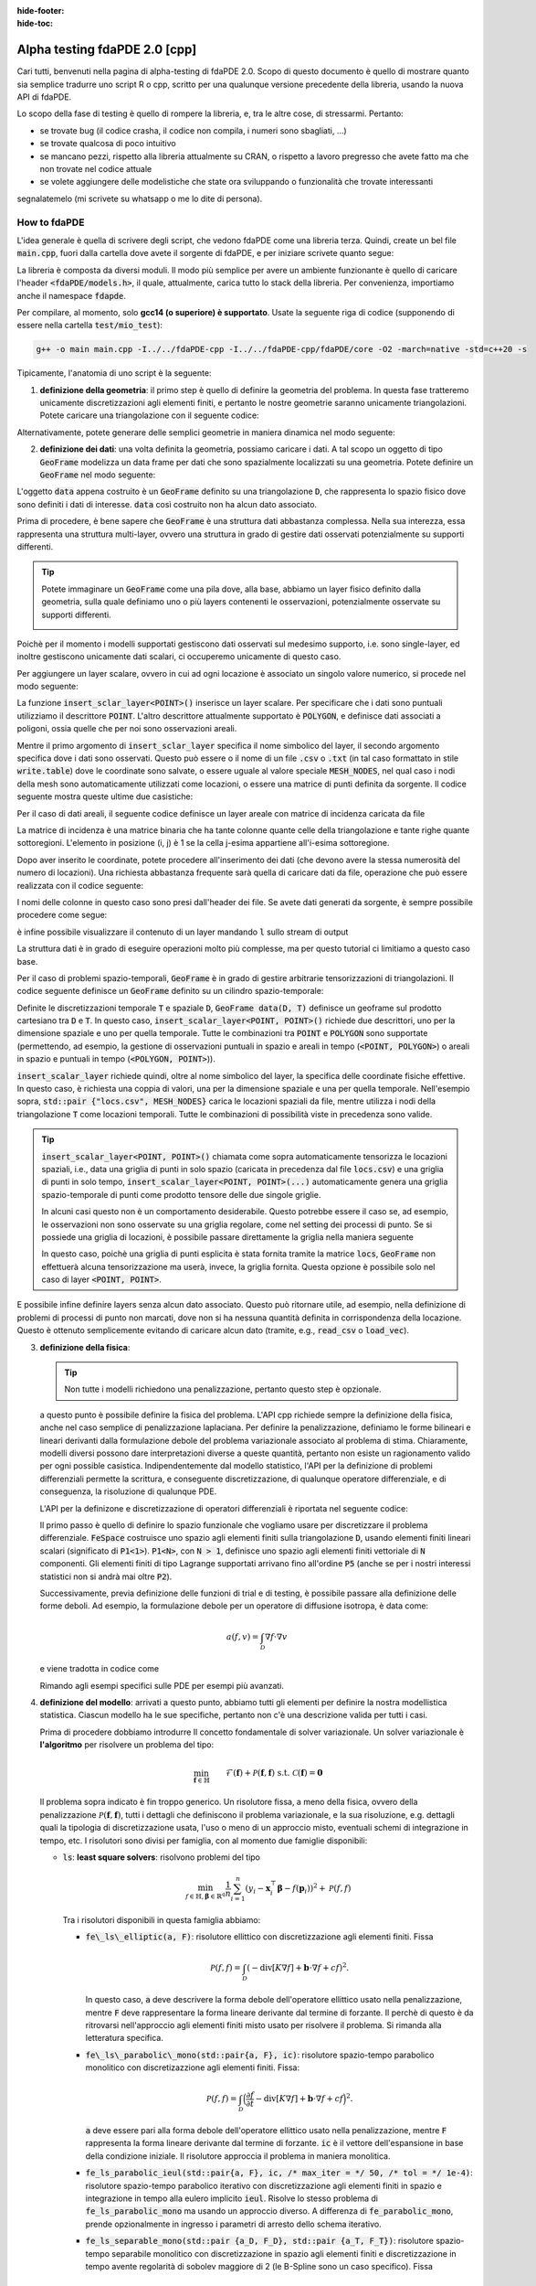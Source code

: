 :hide-footer:
:hide-toc:

Alpha testing fdaPDE 2.0 [cpp]
==============================

Cari tutti, benvenuti nella pagina di alpha-testing di fdaPDE 2.0. Scopo di questo documento è quello di mostrare quanto sia semplice tradurre uno script R o cpp, scritto per una qualunque versione precedente della libreria, usando la nuova API di fdaPDE.

Lo scopo della fase di testing è quello di rompere la libreria, e, tra le altre cose, di stressarmi. Pertanto:

- se trovate bug (il codice crasha, il codice non compila, i numeri sono sbagliati, ...)
- se trovate qualcosa di poco intuitivo
- se mancano pezzi, rispetto alla libreria attualmente su CRAN, o rispetto a lavoro pregresso che avete fatto ma che non trovate nel codice attuale
- se volete aggiungere delle modelistiche che state ora sviluppando o funzionalità che trovate interessanti

segnalatemelo (mi scrivete su whatsapp o me lo dite di persona).

How to fdaPDE
*************

L'idea generale è quella di scrivere degli script, che vedono fdaPDE come una libreria terza. Quindi, create un bel file :code:`main.cpp`, fuori dalla cartella dove avete il sorgente di fdaPDE, e per iniziare scrivete quanto segue:

.. code-block:: cpp
   :linenos:

   #include <fdaPDE/models.h> // include the whole library
   using namespace fdapde;

   int main() {

       // codice di test

       return 0;
   }
  
La libreria è composta da diversi moduli. Il modo più semplice per avere un ambiente funzionante è quello di caricare l'header :code:`<fdaPDE/models.h>`, il quale, attualmente, carica tutto lo stack della libreria. Per convenienza, importiamo anche il namespace :code:`fdapde`. 

Per compilare, al momento, solo **gcc14 (o superiore) è supportato**. Usate la seguente riga di codice (supponendo di essere nella cartella :code:`test/mio_test`):

.. code-block:: bash

   g++ -o main main.cpp -I../../fdaPDE-cpp -I../../fdaPDE-cpp/fdaPDE/core -O2 -march=native -std=c++20 -s

Tipicamente, l'anatomia di uno script è la seguente:

1. **definizione della geometria**: il primo step è quello di definire la geometria del problema. In questa fase tratteremo unicamente discretizzazioni agli elementi finiti, e pertanto le nostre geometrie saranno unicamente triangolazioni. Potete caricare una triangolazione con il seguente codice:

.. code-block:: cpp
   :linenos:

   Triangulation<2, 2> D(
       "mesh/nodes.csv", "mesh/cells.csv", "mesh/boundary.csv",
       /* header = */ true, /* index_col = */ true);

Alternativamente, potete generare delle semplici geometrie in maniera dinamica nel modo seguente:

.. code-block:: cpp
   :linenos:

   Triangulation<1, 1> D = Triangulation<1, 1>::UnitInterval(n); // unit interval with n nodes
   Triangulation<2, 2> D = Triangulation<2, 2>::UnitSquare(n);   // unit square with n nodes per side
   Triangulation<2, 3> D = Triangulation<2, 3>::UnitSphere(n);   // unit sphere surface using n refinments
   Triangulation<3, 3> D = Triangulation<3, 3>::UnitCube(n);     // unit cube with n nodes per side
   
2. **definizione dei dati**: una volta definita la geometria, possiamo caricare i dati. A tal scopo un oggetto di tipo :code:`GeoFrame` modelizza un data frame per dati che sono spazialmente localizzati su una geometria. Potete definire un :code:`GeoFrame` nel modo seguente:

.. code-block:: cpp
   :linenos:

   GeoFrame data(D);

L'oggetto :code:`data` appena costruito è un :code:`GeoFrame` definito su una triangolazione :code:`D`, che rappresenta lo spazio fisico dove sono definiti i dati di interesse. :code:`data` così costruito non ha alcun dato associato. 
   
Prima di procedere, è bene sapere che :code:`GeoFrame` è una struttura dati abbastanza complessa. Nella sua interezza, essa rappresenta una struttura multi-layer, ovvero una struttura in grado di gestire dati osservati potenzialmente su supporti differenti.

.. tip::

   Potete immaginare un :code:`GeoFrame` come una pila dove, alla base, abbiamo un layer fisico definito dalla geometria, sulla quale definiamo uno o più layers contenenti le osservazioni, potenzialmente osservate su supporti differenti.

   .. image:: geoframe.png
      :width: 400
      :align: center

   
Poichè per il momento i modelli supportati gestiscono dati osservati sul medesimo supporto, i.e. sono single-layer, ed inoltre gestiscono unicamente dati scalari, ci occuperemo unicamente di questo caso.

Per aggiungere un layer scalare, ovvero in cui ad ogni locazione è associato un singolo valore numerico, si procede nel modo seguente:

.. code-block:: cpp
   :linenos:

   auto& l = data.insert_scalar_layer<POINT>("layer_name", "locs.csv");

La funzione :code:`insert_sclar_layer<POINT>()` inserisce un layer scalare. Per specificare che i dati sono puntuali utilizziamo il descrittore :code:`POINT`. L'altro descrittore attualmente supportato è :code:`POLYGON`, e definisce dati associati a poligoni, ossia quelle che per noi sono osservazioni areali.

Mentre il primo argomento di :code:`insert_sclar_layer` specifica il nome simbolico del layer, il secondo argomento specifica dove i dati sono osservati. Questo può essere o il nome di un file :code:`.csv` o :code:`.txt` (in tal caso formattato in stile :code:`write.table`) dove le coordinate sono salvate, o essere uguale al valore speciale :code:`MESH_NODES`, nel qual caso i nodi della mesh sono automaticamente utilizzati come locazioni, o essere una matrice di punti definita da sorgente. Il codice seguente mostra queste ultime due casistiche:

.. code-block:: cpp
   :linenos:

   auto& l = data.insert_scalar_layer<POINT>("layer_name", MESH_NODES); // observations at mesh nodes
   
   Eigen::Matrix<double, Dynamic, Dynamic> coords;
   // populate coords...
   auto& l = data.insert_scalar_layer<POINT>("layer_name", coords);

Per il caso di dati areali, il seguente codice definisce un layer areale con matrice di incidenza caricata da file

.. code-block:: cpp
   :linenos:

   auto& l = data.insert_scalar_layer<POLYGON>("layer_name", "incidence_mat.csv");

La matrice di incidenza è una matrice binaria che ha tante colonne quante celle della triangolazione e tante righe quante sottoregioni. L'elemento in posizione (i, j) è 1 se la cella j-esima appartiene all'i-esima sottoregione.
   
Dopo aver inserito le coordinate, potete procedere all'inserimento dei dati (che devono avere la stessa numerosità del numero di locazioni). Una richiesta abbastanza frequente sarà quella di caricare dati da file, operazione che può essere realizzata con il codice seguente:

.. code-block:: cpp
   :linenos:

   l.load_csv<double>("response.csv");      // read from .csv file (you can read from .txt using load_txt)
   l.load_csv<double>("design_matrix.csv");

I nomi delle colonne in questo caso sono presi dall'header dei file. Se avete dati generati da sorgente, è sempre possibile procedere come segue:

.. code-block:: cpp
   :linenos:

   std::vector<double> vec;
   l.load_vec("V1", vec);

   // to load an eigen matrix
   Eigen::Matrix<double, Dynamic, Dynamic> mtx;
   for(int i = 0; i < mtx.cols(); ++i) { l.load_vec("V" + std::to_string(i + 1), mtx.col(i)); }

è infine possibile visualizzare il contenuto di un layer mandando :code:`l` sullo stream di output

.. code-block:: cpp
   :linenos:
      
   std::cout << l << std::endl;

				   y          x1          x2
		 <POINT> <1,1:flt64> <1,1:flt64> <1,1:flt64>
   (-0.925000, 0.000000)   -0.995250    0.140206   -0.798621
   (-0.910947, 0.160625)    5.593103    1.198960   -0.790085
   (-0.869216, 0.316369)   -2.782208   -2.329969   -0.763823
   (-0.801073, 0.462500)    1.337585    0.570945   -0.718104
   (-0.708591, 0.594579)    7.532907    2.748276   -0.650765
   (-0.594579, 0.708591)    6.058098    1.708040   -0.560160
   (-0.462500, 0.801073)   13.832988    5.952680   -0.446187
   (-0.316369, 0.869216)    3.041545    0.769879   -0.311117

La struttura dati è in grado di eseguire operazioni molto più complesse, ma per questo tutorial ci limitiamo a questo caso base.

Per il caso di problemi spazio-temporali, :code:`GeoFrame` è in grado di gestire arbitrarie tensorizzazioni di triangolazioni. Il codice seguente definisce un :code:`GeoFrame` definito su un cilindro spazio-temporale:

.. code-block:: cpp
   :linenos:

   // geometry
   Triangulation<1, 1> T = Triangulation<1, 1>::UnitInterval(5);
   Triangulation<2, 2> D(
       "mesh/nodes.csv", "mesh/cells.csv", "mesh/boundary.csv",
       /* header = */ true, /* index_col = */ true);

   // data
   GeoFrame data(D, T);
   auto& l = data.insert_scalar_layer<POINT, POINT>("layer_name", std::pair {"locs.csv", MESH_NODES});
   l.load_csv<double>("response.csv");
   l.load_csv<double>("design_matrix.csv");

   std::cout << l << std::endl;
   
                                              y          x1                                                              
                 <POINT>    <POINT> <1,1:flt64> <1,1:flt64>                                                              
   (-0.925000, 0.000000) (0.000000)    0.290830    0.140206                                                              
   (-0.910947, 0.160625) (0.000000)    2.817051    1.198960                                                              
   (-0.869216, 0.316369) (0.000000)   -5.116292   -2.329969                                                              
   (-0.801073, 0.462500) (0.000000)    1.986013    0.570945                                                              
   (-0.708591, 0.594579) (0.000000)    6.268801    2.748276                                                              
   (-0.594579, 0.708591) (0.000000)    4.010273    1.708040                                                              
   (-0.462500, 0.801073) (0.000000)   12.039375    5.952680                                                              
   (-0.316369, 0.869216) (0.000000)    1.938149    0.769879 

Definite le discretizzazioni temporale :code:`T` e spaziale :code:`D`, :code:`GeoFrame data(D, T)` definisce un geoframe sul prodotto cartesiano tra :code:`D` e :code:`T`. In questo caso, :code:`insert_scalar_layer<POINT, POINT>()` richiede due descrittori, uno per la dimensione spaziale e uno per quella temporale. Tutte le combinazioni tra :code:`POINT` e :code:`POLYGON` sono supportate (permettendo, ad esempio, la gestione di osservazioni puntuali in spazio e areali in tempo (:code:`<POINT, POLYGON>`) o areali in spazio e puntuali in tempo (:code:`<POLYGON, POINT>`)).

:code:`insert_scalar_layer` richiede quindi, oltre al nome simbolico del layer, la specifica delle coordinate fisiche effettive. In questo caso, è richiesta una coppia di valori, una per la dimensione spaziale e una per quella temporale. Nell'esempio sopra, :code:`std::pair {"locs.csv", MESH_NODES}` carica le locazioni spaziali da file, mentre utilizza i nodi della triangolazione :code:`T` come locazioni temporali. Tutte le combinazioni di possibilità viste in precedenza sono valide.

.. tip::

   :code:`insert_scalar_layer<POINT, POINT>()` chiamata come sopra automaticamente tensorizza le locazioni spaziali, i.e., data una griglia di punti in solo spazio (caricata in precedenza dal file :code:`locs.csv`) e una griglia di punti in solo tempo, :code:`insert_scalar_layer<POINT, POINT>(...)` automaticamente genera una griglia spazio-temporale di punti come prodotto tensore delle due singole griglie.

   In alcuni casi questo non è un comportamento desiderabile. Questo potrebbe essere il caso se, ad esempio, le osservazioni non sono osservate su una griglia regolare, come nel setting dei processi di punto. Se si possiede una griglia di locazioni, è possibile passare direttamente la griglia nella maniera seguente

   .. code-block::
      :linenos:

      // geometry
      Triangulation<2, 2> D = Triangulation<2, 2>::UnitSquare(100);
      Triangulation<1, 1> T = Triangulation<1, 1>::UnitInterval(7);
      
      // data
      Eigen::Matrix<double, Dynamic, Dynamic> locs(500, 3);
      locs.leftCols(2)  = read_csv<double>("locs_space.csv").as_matrix();
      locs.rightCols(1) = read_csv<double>("locs_time.csv" ).as_matrix();
      
      GeoFrame data(D, T);
      auto& l = data.insert_scalar_layer<POINT, POINT>("layer_name", locs);    

   In questo caso, poichè una griglia di punti esplicita è stata fornita tramite la matrice :code:`locs`, :code:`GeoFrame` non effettuerà alcuna tensorizzazione ma userà, invece, la griglia fornita. Questa opzione è possibile solo nel caso di layer :code:`<POINT, POINT>`.
      
E possibile infine definire layers senza alcun dato associato. Questo può ritornare utile, ad esempio, nella definizione di problemi di processi di punto non marcati, dove non si ha nessuna quantità definita in corrispondenza della locazione. Questo è ottenuto semplicemente evitando di caricare alcun dato (tramite, e.g., :code:`read_csv` o :code:`load_vec`).
   
3. **definizione della fisica**:

   .. tip::

      Non tutte i modelli richiedono una penalizzazione, pertanto questo step è opzionale.
   
   a questo punto è possibile definire la fisica del problema. L'API cpp richiede sempre la definizione della fisica, anche nel caso semplice di penalizzazione laplaciana. Per definire la penalizzazione, definiamo le forme bilineari e lineari derivanti dalla formulazione debole del problema variazionale associato al problema di stima. Chiaramente, modelli diversi possono dare interpretazioni diverse a queste quantità, pertanto non esiste un ragionamento valido per ogni possible casistica. Indipendentemente dal modello statistico, l'API per la definizione di problemi differenziali permette la scrittura, e conseguente discretizzazione, di qualunque operatore differenziale, e di conseguenza, la risoluzione di qualunque PDE.

   L'API per la definizone e discretizzazione di operatori differenziali è riportata nel seguente codice:

   .. code-block:: cpp
      :linenos:

       FeSpace Vh(D, P1<1>); // functional space definition

       // trial and test function definition
       TrialFunction f(Vh);
       TestFunction  v(Vh);

       // laplacian bilinear form
       auto a = integral(D)(dot(grad(f), grad(v)));

       // homogeneous forcing linear form
       ZeroField<2> u;
       auto F = integral(D)(u * v);

       // u can be any function, for instance
       ScalarField<2, decltype([](const Eigen::Matrix<double, Dynamic, 1>& p) {
          return p[0] + 2 * p[1]; // non-homoegenous forcing, here x + 2y
       })> u;
       auto F = integral(D)(u * v);

   Il primo passo è quello di definire lo spazio funzionale che vogliamo usare per discretizzare il problema differenziale. :code:`FeSpace` costruisce uno spazio agli elementi finiti sulla triangolazione :code:`D`, usando elementi finiti lineari scalari (significato di :code:`P1<1>`). :code:`P1<N>`, con :code:`N > 1`, definisce uno spazio agli elementi finiti vettoriale di :code:`N` componenti. Gli elementi finiti di tipo Lagrange supportati arrivano fino all'ordine :code:`P5` (anche se per i nostri interessi statistici non si andrà mai oltre :code:`P2`).

   Successivamente, previa definizione delle funzioni di trial e di testing, è possibile passare alla definizione delle forme deboli. Ad esempio, la formulazione debole per un operatore di diffusione isotropa, è data come:

   .. math::

      a(f, v) = \int_{\mathcal{D}} \nabla f \cdot \nabla v

   e viene tradotta in codice come

   .. code-block:: cpp
      :linenos:

      auto a = integral(D)(dot(grad(f), grad(v)));

   Rimando agli esempi specifici sulle PDE per esempi più avanzati.
            
4. **definizione del modello**: arrivati a questo punto, abbiamo tutti gli elementi per definire la nostra modellistica statistica. Ciascun modello ha le sue specifiche, pertanto non c'è una descrizione valida per tutti i casi.

   Prima di procedere dobbiamo introdurre Il concetto fondamentale di solver variazionale. Un solver variazionale è **l'algoritmo** per risolvere un problema del tipo:

   .. math::

      \begin{align}
      & \min_{\boldsymbol{f} \in \mathbb{H}} && \mathcal{F}(\boldsymbol{f}) + \mathcal{P}(\boldsymbol{f}, \boldsymbol{f}) &&\\
      & \text{s.t.} && \mathcal{C}(\boldsymbol{f}) = \boldsymbol{0}
      \end{align}
   
   Il problema sopra indicato è fin troppo generico. Un risolutore fissa, a meno della fisica, ovvero della penalizzazione :math:`\mathcal{P}(\boldsymbol{f}, \boldsymbol{f})`, tutti i dettagli che definiscono il problema variazionale, e la sua risoluzione, e.g. dettagli quali la tipologia di discretizzazione usata, l'uso o meno di un approccio misto, eventuali schemi di integrazione in tempo, etc. I risolutori sono divisi per famiglia, con al momento due famiglie disponibili:

   * :code:`ls`: **least square solvers**: risolvono problemi del tipo

     .. math::

	\min_{f \in \mathbb{H}, \boldsymbol{\beta} \in \mathbb{R}^q} \frac{1}{n} \sum_{i=1}^n (y_i - \boldsymbol{x}_i^\top \boldsymbol{\beta} - f(\boldsymbol{p}_i))^2 + \mathcal{P}(f, f)

     Tra i risolutori disponibili in questa famiglia abbiamo:

     * :code:`fe\_ls\_elliptic(a, F)`: risolutore ellittico con discretizzazione agli elementi finiti. Fissa
       
       .. math::
       
	  \mathcal{P}(f, f) = \int_{\mathcal{D}} (-\text{div}[K \nabla f] + \boldsymbol{b} \cdot \nabla f + cf)^2.

       In questo caso, :code:`a` deve descrivere la forma debole dell'operatore ellittico usato nella penalizzazione, mentre :code:`F` deve rappresentare la forma lineare derivante dal termine di forzante. Il perchè di questo è da ritrovarsi nell'approccio agli elementi finiti misto usato per risolvere il problema. Si rimanda alla letteratura specifica.
     * :code:`fe\_ls\_parabolic\_mono(std::pair{a, F}, ic)`: risolutore spazio-tempo parabolico monolitico con discretizazzione agli elementi finiti. Fissa:

       .. math::
       
	  \mathcal{P}(f, f) = \int_{\mathcal{D}} \Bigl(\frac{\partial f}{\partial t} -\text{div}[K \nabla f] + \boldsymbol{b} \cdot \nabla f + cf \Bigr)^2.

       :code:`a` deve essere pari alla forma debole dell'operatore ellittico usato nella penalizzazione, mentre :code:`F` rappresenta la forma lineare derivante dal termine di forzante. :code:`ic` è il vettore dell'espansione in base della condizione iniziale. Il risolutore approccia il problema in maniera monolitica.
     * :code:`fe_ls_parabolic_ieul(std::pair{a, F}, ic, /* max_iter = */ 50, /* tol = */ 1e-4)`: risolutore spazio-tempo parabolico iterativo con discretizzazione agli elementi finiti in spazio e integrazione in tempo alla eulero implicito :code:`ieul`. Risolve lo stesso problema di :code:`fe_ls_parabolic_mono` ma usando un approccio diverso. A differenza di :code:`fe_parabolic_mono`, prende opzionalmente in ingresso i parametri di arresto dello schema iterativo.
     * :code:`fe_ls_separable_mono(std::pair {a_D, F_D}, std::pair {a_T, F_T})`: risolutore spazio-tempo separabile monolitico con discretizzazione in spazio agli elementi finiti e discretizzazione in tempo avente regolarità di sobolev maggiore di 2 (le B-Spline sono un caso specifico). Fissa

       .. math::
       
	  \mathcal{P}(f, f) = \int_{\mathcal{D}}\int_T (L_{\mathcal{D}} f - u_{\mathcal{D}})^2 + \int_T \int_{\mathcal{D}} (L_{T} f - u_T)^2,

       con :math:`L_f` operatore ellittico del secondo ordine in spazio e :math:`L_T` operatore ellittico del secondo ordine in tempo. :code:`{a_D, F_D}` sono le forme deboli per la componente in spazio, :code:`{a_T, F_T}` per quella in tempo.
     
   * :code:`de`: **density estimation solvers**: risolvono problemi del tipo

     .. math::

	\begin{aligned}
        & \min_{f \in \mathbb{H}} && -\frac{1}{n} \sum_{i=1}^n f(\boldsymbol{p}_i) + \mathcal{P}(f, f) &&\\
        & \text{s.t.} && \int_{\mathcal{D}} e^f = 1
        \end{aligned}

     Tra i risolutori disponibili in questa famiglia abbiamo:

     * :code:`fe\_de\_elliptic(a, F)`: risolutore ellittico con discretizzazione agli elementi finiti. Fissa
       
       .. math::
       
	  \mathcal{P}(f, f) = \int_{\mathcal{D}} (-\text{div}[K \nabla f] + \boldsymbol{b} \cdot \nabla f + cf)^2.

       Il significato degli argomenti è lo stesso che si ha con :code:`fe_ls_elliptic`.

     * :code:`fe_de_separable(std::pair {a_D, F_D}, std::pair {a_T, F_T})`: risolutore spazio-tempo separabile monolitico con discretizzazione in spazio agli elementi finiti e discretizzazione in tempo avente regolarità di sobolev maggiore di 2 (le B-Spline sono un caso specifico). Fissa

       .. math::
       
	  \mathcal{P}(f, f) = \int_{\mathcal{D}}\int_T (L_{\mathcal{D}} f - u_{\mathcal{D}})^2 + \int_T \int_{\mathcal{D}} (L_{T} f - u_T)^2.

       Il significato degli argomenti è lo stesso che si ha con :code:`fe_ls_separable`.

     Modelli che lo richiedono possono prendere in ingresso un solver variazionale. Ad esempio, il codice seguente:

     .. code-block:: cpp
	:linenos:

	SRPDE m("y ~ f", data, fe_elliptic(a, F));

     definisce un modello di regressione spaziale non-parametrico. :code:`y` nella formula (la stessa notazione di R è supportata) deve effettivamente essere un valida colonna in :code:`data`. Modelli semi-parametrici possono essere gestiti manipolando la formula, ad esempio :code:`y ~ x1 + x2 + f` definisce un modello che usa come covariate le colonne :code:`x1` e :code:`x2` in :code:`data`.

     Modelli spazio-tempo possono essere definiti cambiando il tipo di solver variazionale, come indicato nel codice sotto:

     .. code-block:: cpp
	:linenos:
	:caption: regressione spazio-tempo separabile

	// linear finite element in space
	FeSpace Vh(D, P1<1>);
	TrialFunction f(Vh);
	TestFunction  v(Vh);
	auto a_D = integral(D)(dot(grad(f), grad(v)));
	ZeroField<2> u_D;
	auto F_D = integral(D)(u_D * v);

	// cubic B-splines in time
	BsSpace Bh(T, 3);
	TrialFunction g(Bh);
	TestFunction  w(Bh);
	auto a_T = integral(T)(dxx(g) * dxx(w)); // bilaplacian discretization
	ZeroField<1> u_T;
	auto F_T = integral(T)(u_T * w);
	
	// modeling
	SRPDE m("y ~ x1 + f", data, fe_ls_separable_mono(std::pair {a_D, F_D}, std::pair {a_T, F_T}));


     .. code-block:: cpp
	:linenos:
	:caption: regressione spazio-tempo parabolica, risolutore eulero implicito
	
	vector_t ic = read_csv<double>("ic.csv").as_matrix();
	// physics
	FeSpace Vh(D, P1<1>);
	TrialFunction f(Vh);
	TestFunction  v(Vh);
	auto a = integral(D)(dot(grad(f), grad(v)));
	ZeroField<2> u;
	auto F = integral(D)(u * v);

	// modeling
	SRPDE m("y ~ f", data, fe_ls_parabolic_ieul(std::pair{a, F}, ic));

     Come noto, SRPDE è solo un caso specifico di regressione spaziale. Altri modelli di regressione si comportano in maniera simile, come mostrato di seguito:

     .. code-block:: cpp
	:linenos:
	:caption: space-only non-parametric generalized regression model

	GSRPDE m(
	   "y ~ f",
	   data,
	   /* family = */ poisson_distribution{},
	   fe_ls_ellitpic(a, F)
	);

     .. code-block:: cpp
	:linenos:
	:caption: space-time semi-parametric separable quantile regression model

        QSRPDE m(
	   "y ~ x1 + x2 + f",
	   data,
	   /* alpha = */ 0.99,
	   fe_ls_separable_mono(std::pair {a_D, F_D}, std::pair {a_T, F_T})
	);

     I modelli della famiglia di stima di densità, non prendono in ingresso una formula, essendo tutta l'informazione contenuta nelle locazioni spaziali. La loro definizione è altrettanto semplice:

     .. code-block:: cpp
	:linenos:
	:caption: space-only density estimation model

	DEPDE m(data, fe_de_elliptic(a, F));

     .. code-block:: cpp
	:linenos:
	:caption: space-time separable density estimation model

	DEPDE m(data, fe_de_separable(std::pair {a_D, F_D}, std::pair {a_T, F_T}));
	
	
5. **fit**: definito il modello, il metodo :code:`fit` performa il ftting effettivo. I parametri ricevuti da :code:`fit` variano da modello a modello.

   Per i metodi di regressione, :code:`fit` riceve in input i parametri di smoothing (fissati). Il numero di parametri di smoothing dipende dal solver variazionale scelto (1 per problemi solo spazio, 2 per problemi spazio-tempo).

   .. code-block:: cpp
      :linenos:

      QSRPDE m("y ~ f", data, 0.99, fe_ls_elliptic(a, F));
      m.fit(1e-2);

   Modelli di stima di densità prendono in ingresso, oltre ai parametri di smoothing, il punto iniziale dell'ottimizzazione insieme all'algoritmo di ottimizzazione utilizzato per la minimizzazione del funzionale:

   .. code-block:: cpp
      :linenos:

      DEPDE m(data, fe_de_elliptic(a, F));
      m.fit(
         /* lambda = */ 0.1,
	 g_init,
	 /* optimizer = */ GradientDescent<Dynamic, BacktrackingLineSearch> {1000, 1e-5, 1e-2}
      );

   Usare :code:`BFGS<Dynamic>` come ottimizzatore avrebbe forzato la risoluzione del problema di stima di densità tramite BFGS, etc.etc.
      
   
7. **export dei risultati**: infine i risultati possono essere scritti su file per poi essere caricati, ad esempio, su R. Per esportare un file in formato csv, è sufficiente utilizzare la seguente linea di codice:

   .. code-block:: cpp
      :linenos:

      write_csv("log_density.csv", m.log_density()); // save estimated log density in file log_density.csv


Se sei arrivato fin qui significa che sei ben motivato! Questo mostra un uso molto basic dell'API di fdaPDE. In realtà, puoi sviluppare modelli ben più sofisticati a partire dalla sola API esterna (vale a dire, senza scendere in cantina)!!

**Se hai domande, sai come trovarmi :)**

Di seguito trovate degli script completi di esempio:

.. code-block:: cpp
   :linenos:
   :caption: spatial regression with anisotropic diffusion and non-homogeneous neumann BC

   #include <fdaPDE/models.h>
   using namespace fdapde;

   int main() {

      // geometry
      Triangulation<2, 2> unit_square = Triangulation<2, 2>::UnitSquare(10);
      // mark left side of square (where we will impose non-homegenous Neumann BCs) with 1
      unit_square.mark_boundary(/* as = */ 1, /* where = */ [](const auto& edge) {
         return (edge.node(0)[0] == 0 && edge.node(1)[0] == 0);
      });

      // data
      GeoFrame gf(unit_square);
      auto& l = gf.add_scalar_layer<POINT>("layer", MESH_NODES);
      l.load_csv<double>("response.csv");

      // physics
      FeSpace Vh(unit_square, P1<1>);
      TrialFunction f(Vh);
      TestFunction  v(Vh);
      // anysotropic diffusion tensor
      Eigen::Matrix<double, 2, 2> K;
      K << 2, 1, 1, 4;
      // neumann data
      ScalarField<2, decltype([](const Eigen::Matrix<double, 2, 1>& p) {
          return p[1] * (1 - p[1]);
      })> g_N;
      // homogeneous forcing field
      ZeroField<2> u;
      auto a = integral(unit_square)(dot(K * grad(f), grad(v)));
      auto F = integral(unit_square)(u * v) + integral(unit_square.boundary(/* on = */ 1))(g_N * v);

      // modeling
      SRPDE m("y ~ f", gf, fe_ls_elliptic(a, F));

      // calibration
      std::vector<double> lambda_grid = {1e-4, 1e-3, 1e-2, 1e-1};
      GridOptimizer<1> opt;
      opt.optimize(m.gcv(), lambda_grid);

      // fit at optimal smoothing level
      m.fit(opt.optimum());

      // export
      write_csv("estimate.csv", m.f());

      return 0;
   }

.. code-block:: cpp
   :linenos:
   :caption: space-time regression with parabolic regularization with non-constant coefficients on areal data

   #include <fdaPDE/models.h>
   using namespace fdapde;

   int main() {
      using matrix_t = Eigen::Matrix<double, Dynamic, Dynamic>;
      using vector_t = Eigen::Matrix<double, Dynamic, 1>;
   
      // geometry
      Triangulation<2, 2> unit_square = Triangulation<2, 2>::UnitSquare(10);

      // data
      vector_t ic = read_csv<double>("ic.csv").as_matrix();
      GeoFrame gf(unit_square);
      auto& l = gf.add_scalar_layer<POLYGON>("layer", "incidence_mtx.csv");
      l.load_csv<double>("response.csv");

      // physics
      FeSpace Vh(unit_square, P1<1>);
      TrialFunction f(Vh);
      TestFunction  v(Vh);
      // read operator coefficients from file
      FeCoeff<2, 2, 2, matrix_t> K(read_csv<double>("diffusion.csv").as_matrix());
      FeCoeff<2, 2, 1, matrix_t> b(read_csv<double>("transport.csv").as_matrix());
      // homogeneous forcing field
      ZeroField<2> u;
      auto a = integral(D)(dot(K * grad(f), grad(v)) + dot(b, grad(f)) * v);
      auto F = integral(unit_square)(u * v);

      // modeling
      SRPDE m("y ~ f", gf, fe_ls_parabolic_mono(std::pair{a, F}, ic));

      // calibration
      std::vector<double> lambda_grid = {1e-4, 1e-3, 1e-2, 1e-1};
      GridOptimizer<1> opt;
      opt.optimize(m.gcv(), lambda_grid);

      // fit at optimal smoothing level
      m.fit(opt.optimum());

      // export
      write_csv("estimate.csv", m.f());

      return 0;
   }

.. code-block:: cpp
   :linenos:
   :caption: space-time density estimation

   #include <fdaPDE/models.h>
   using namespace fdapde;

   int main() {
      using matrix_t = Eigen::Matrix<double, Dynamic, Dynamic>;
      using vector_t = Eigen::Matrix<double, Dynamic, 1>;

      // geometry
      std::string mesh_path = "...";
      Triangulation<2, 2> D(
          mesh_path + "points.csv", mesh_path + "elements.csv", mesh_path + "boundary.csv", true, true);
      Triangulation<1, 1> T = Triangulation<1, 1>::UnitInterval(7);
      
      // data
      Eigen::Matrix<double, Dynamic, 1> g_init = read_csv<double>("f_init.csv").as_matrix().array().log();
      matrix_t locs(500, 3);
      locs.leftCols(2)  = read_csv<double>("../data/de/03/data_space.csv").as_matrix();
      locs.rightCols(1) = read_csv<double>("../data/de/03/data_time.csv" ).as_matrix();
      GeoFrame data(D, T);
      auto& l1 = data.insert_scalar_layer<POINT, POINT>("l1", locs);
      
      // physics
      FeSpace Vh(D, P1<1>);   // linear finite element in space
      TrialFunction f(Vh);
      TestFunction  v(Vh);
      auto a_D = integral(D)(dot(grad(f), grad(v)));
      ZeroField<2> u_D;
      auto F_D = integral(D)(u_D * v);

      BsSpace Qh(T, 3);   // cubic B-spline in time
      TrialFunction g(Qh);
      TestFunction  w(Qh);
      auto a_T = integral(T)(dxx(g) * dxx(w));
      ZeroField<1> u_T;
      auto F_T = integral(T)(u_T * w);
      
      // modeling
      DEPDE m(data, fe_de_separable(std::pair {a_D, F_D}, std::pair {a_T, F_T}));
      m.fit(0.00025, 0.01, g_init, BFGS<Dynamic> {100, 1e-5, 1e-2});
    
      // export
      write_csv("estimate.csv", m.log_density());

      return 0;
   }
